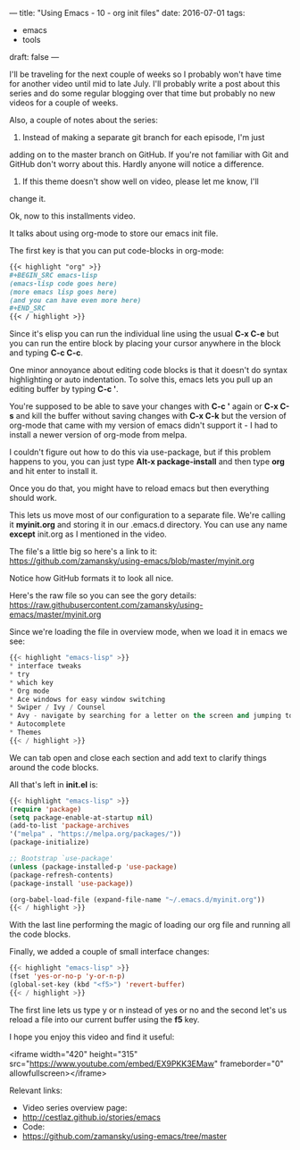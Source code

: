 ---
title: "Using Emacs - 10 - org init files"
date: 2016-07-01
tags:
- emacs
-  tools
draft: false
---

I'll be traveling for the next couple of weeks so I probably won't
have time for another video until mid to late July. I'll probably
write a post about this series and do some regular blogging over that
time but probably no new videos for a couple of weeks.

Also, a couple of notes about the series:
1. Instead of making a separate git branch for each episode, I'm just
adding on to the master branch on GitHub. If you're not familiar
with Git and GitHub don't worry about this. Hardly anyone will
notice a difference.
2. If this theme doesn't show well on video, please let me know, I'll
change it.

Ok, now to this installments video.

It talks about using org-mode to store our emacs init file.

The first key is that you can put code-blocks in org-mode:
#+BEGIN_SRC org
{{< highlight "org" >}}
,#+BEGIN_SRC emacs-lisp
(emacs-lisp code goes here)
(more emacs lisp goes here)
(and you can have even more here)
,#+END_SRC
{{< / highlight >}}
#+END_SRC

Since it's elisp you can run the individual line using the usual **C-x C-e**
but you can run the entire block by placing your cursor anywhere in
the block and typing **C-c C-c**.

One minor annoyance about editing code blocks is that it doesn't do
syntax highlighting or auto indentation. To solve this, emacs lets you
pull up an editing buffer by typing **C-c '**.

You're supposed to be able to save your changes with **C-c '** again
or **C-x C-s** and kill the buffer without saving changes with **C-x
C-k**
but the version of org-mode that came with my version of emacs
didn't support it - I had to install a newer version of org-mode from
melpa.

I couldn't figure out how to do this via use-package, but if this
problem happens to you, you can just type **Alt-x package-install**
and then type **org** and hit enter to install it.

Once you do that, you might have to reload emacs but then everything
should work.

This lets us move most of our configuration to a separate file. We're
calling it **myinit.org** and storing it in our .emacs.d
directory. You can use any name **except** init.org as I mentioned in
the video.

The file's a little big so here's a link to it:
https://github.com/zamansky/using-emacs/blob/master/myinit.org

Notice how GitHub formats it to look all nice.

Here's the raw file so you can see the gory details:
https://raw.githubusercontent.com/zamansky/using-emacs/master/myinit.org

Since we're loading the file in overview mode, when we load it in
emacs we see:

#+BEGIN_SRC emacs-lisp
{{< highlight "emacs-lisp" >}}
* interface tweaks
* try
* which key
* Org mode
* Ace windows for easy window switching
* Swiper / Ivy / Counsel
* Avy - navigate by searching for a letter on the screen and jumping to it
* Autocomplete
* Themes
{{< / highlight >}}
#+END_SRC

We can tab open and close each section and add text to clarify things
around the code blocks.

All that's left in **init.el** is:

#+BEGIN_SRC emacs-lisp
{{< highlight "emacs-lisp" >}}
(require 'package)
(setq package-enable-at-startup nil)
(add-to-list 'package-archives
'("melpa" . "https://melpa.org/packages/"))
(package-initialize)

;; Bootstrap `use-package'
(unless (package-installed-p 'use-package)
(package-refresh-contents)
(package-install 'use-package))

(org-babel-load-file (expand-file-name "~/.emacs.d/myinit.org"))
{{< / highlight >}}
#+END_SRC

With the last line performing the magic of loading our org file and
running all the code blocks.

Finally, we added a couple of small interface changes:
#+BEGIN_SRC emacs-lisp
{{< highlight "emacs-lisp" >}}
(fset 'yes-or-no-p 'y-or-n-p)
(global-set-key (kbd "<f5>") 'revert-buffer)
{{< / highlight >}}
#+END_SRC

The first line lets us type y or n instead of yes or no and the second
let's us reload a file into our current buffer using the **f5** key.

I hope you enjoy this video and find it useful:

<iframe width="420" height="315" src="https://www.youtube.com/embed/EX9PKK3EMaw" frameborder="0" allowfullscreen></iframe>

Relevant links:
- Video series overview page:
- http://cestlaz.github.io/stories/emacs
- Code:
- [[https://github.com/zamansky/using-emacs/tree/master][https://github.com/zamansky/using-emacs/tree/master]]

